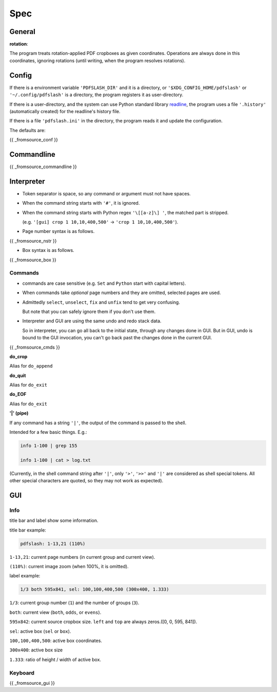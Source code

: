 
Spec
====

General
-------

**rotation**:

The program treats rotation-applied PDF cropboxes as given coordinates.
Operations are always done in this coordinates, ignoring rotations
(until writing, when the program resolves rotations).


Config
------

If there is a environment variable ``'PDFSLASH_DIR'``
and it is a directory,
or ``'$XDG_CONFIG_HOME/pdfslash'`` or ``'~/.config/pdfslash'``
is a directory,
the program registers it as user-directory.

If there is a user-directory,
and the system can use Python standard library
`readline <https://docs.python.org/3/library/readline.html>`__,
the program uses a file ``'.history'`` (automatically created)
for the readline's history file.

If there is a file ``'pdfslash.ini'`` in the directory,
the program reads it and update the configuration.

The defaults are:

{{ _fromsource_conf }}


Commandline
-----------

{{ _fromsource_commandline }}


Interpreter
-----------

* Token separator is space,
  so any command or argument must not have spaces.

* When the command string starts with ``'#'``,
  it is ignored.

* When the command string starts with Python regex ``'\[[a-z]\] '``,
  the matched part is stripped.

  (e.g. ``'[gui] crop 1 10,10,400,500'`` -> ``'crop 1 10,10,400,500'``).

* Page number syntax is as follows.

{{ _fromsource_nstr }}

* Box syntax is as follows.

{{ _fromsource_box }}


Commands
^^^^^^^^

* commands are case sensitive
  (e.g. ``Set`` and ``Python`` start with capital letters).

* When commands take *optional* page numbers and they are omitted,
  selected pages are used.

* Admittedly ``select``, ``unselect``, ``fix`` and ``unfix`` tend to get very confusing.

  But note that you can safely ignore them if you don't use them.

* Interpreter and GUI are using the same undo and redo stack data.

  So in interpreter, you can go all back to the initial state,
  through any changes done in GUI.
  But in GUI, undo is bound to the GUI invocation,
  you can't go back past the changes done in the current GUI.

{{ _fromsource_cmds }}

**do_crop**

Alias for ``do_append``

**do_quit**

Alias for ``do_exit``

**do_EOF**

Alias for ``do_exit``

**'|' (pipe)**

If any command has a string ``'|'``,
the output of the command is passed to the shell.

Intended for a few basic things. E.g.:

.. code-block:: none

    info 1-100 | grep 155

    info 1-100 | cat > log.txt

(Currently, in the shell command string after ``'|'``,
only ``'>'``, ``'>>'`` and ``'|'`` are considered
as shell special tokens.
All other special characters are quoted,
so they may not work as expected).


GUI
---

Info
^^^^

title bar and label show some information.

title bar example:

.. code-block:: none

    pdfslash: 1-13,21 (110%)

``1-13,21``: current page numbers (in current group and current view).

``(110%)``: current image zoom (when 100%, it is omitted).

label example:

.. code-block:: none

    1/3 both 595x841, sel: 100,100,400,500 (300x400, 1.333)

``1/3``: current group number (``1``) and the number of groups (``3``).

``both``: current view (``both``, ``odds``, or ``evens``).

``595x842``: current source cropbox size. ``left`` and ``top`` are always zeros.([0, 0, 595, 841]).

``sel``: active box (``sel`` or ``box``).

``100,100,400,500``: active box coordinates.

``300x400``: active box size

``1.333``: ratio of height / width of active box.


Keyboard
^^^^^^^^

{{ _fromsource_gui }}
